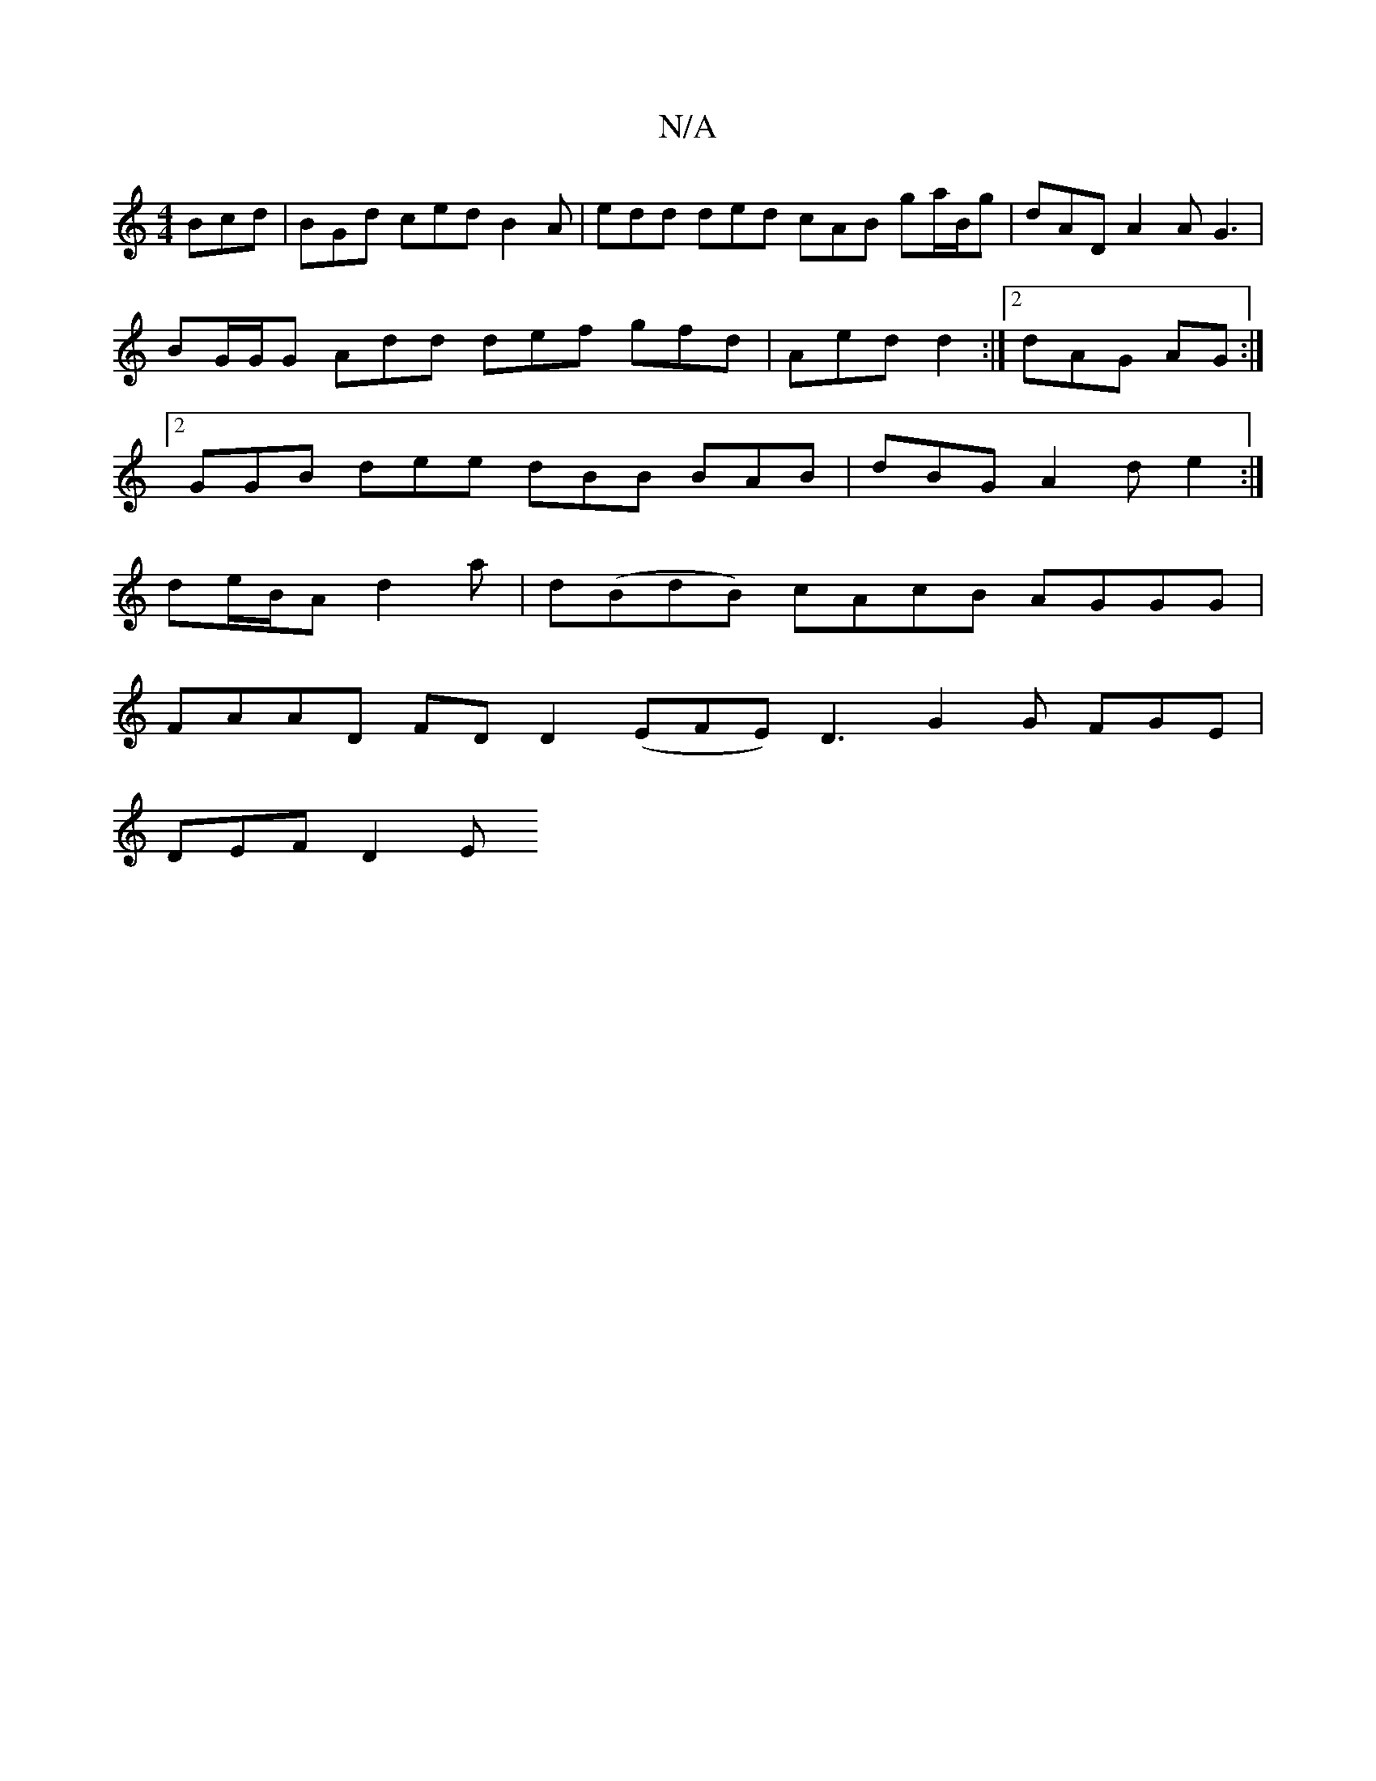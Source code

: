 X:1
T:N/A
M:4/4
R:N/A
K:Cmajor
Bcd | BGd ced B2A | edd ded cAB ga/B/g | dAD A2A G3|
BG/G/G Add def gfd | Aed d2 :|2 dAG AG :|
[2 GGB dee dBB BAB | dBG A2 d e2 :|
de/B/A d2a | d(BdB) cAcB AGGG |
FAAD FDD2 (EFE) D3 G2 G FGE |
DEF D2E